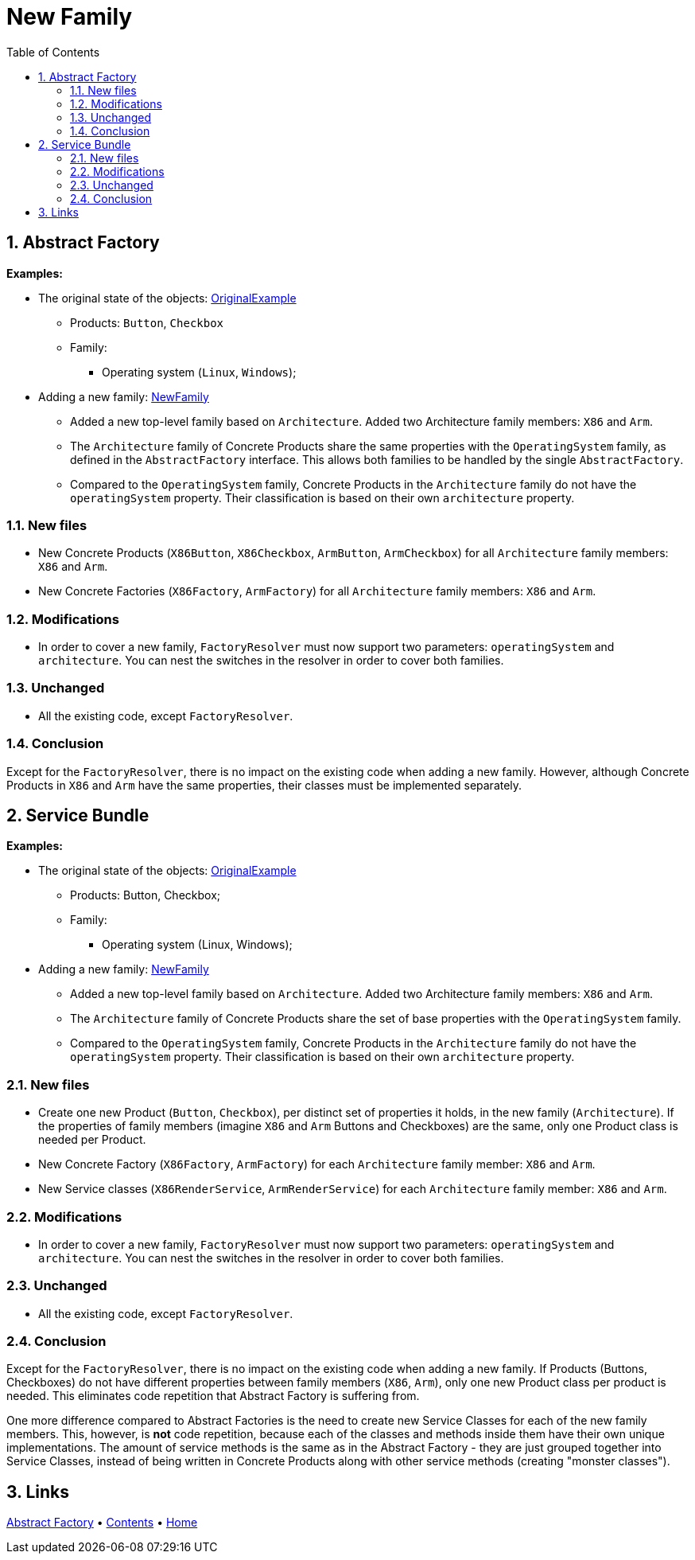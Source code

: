 = New Family
:toc:
:toclevels: 4

== 1. Abstract Factory

====
*Examples:*

* The original state of the objects: link:../OriginalExample[OriginalExample]
** Products: `Button`, `Checkbox`
** Family:
*** Operating system (`Linux`, `Windows`);
* Adding a new family: link:./[NewFamily]
** Added a new top-level family based on `Architecture`. Added two Architecture family members: `X86` and `Arm`.
** The `Architecture` family of Concrete Products share the same properties with the `OperatingSystem` family, as
 defined in the `AbstractFactory` interface. This allows both families to be handled by the single
 `AbstractFactory`.
** Compared to the `OperatingSystem` family, Concrete Products in the `Architecture` family do not have the
 `operatingSystem` property. Their classification is based on their own `architecture` property.
====

=== 1.1. New files

* New Concrete Products (`X86Button`, `X86Checkbox`, `ArmButton`, `ArmCheckbox`) for all `Architecture` family members:
 `X86` and `Arm`.
* New Concrete Factories (`X86Factory`, `ArmFactory`) for all `Architecture` family members: `X86` and `Arm`.

=== 1.2. Modifications

* In order to cover a new family, `FactoryResolver` must now support two parameters: `operatingSystem` and
 `architecture`. You can nest the switches in the resolver in order to cover both families.

=== 1.3. Unchanged

* All the existing code, except `FactoryResolver`.

=== 1.4. Conclusion

Except for the `FactoryResolver`, there is no impact on the existing code when adding a new family. However, although
Concrete Products in `X86` and `Arm` have the same properties, their classes must be implemented separately.

== 2. Service Bundle

====
*Examples:*

* The original state of the objects: link:../../Alternatives/ServiceBundle/OriginalExample[OriginalExample]
** Products: Button, Checkbox;
** Family:
*** Operating system (Linux, Windows);
* Adding a new family: link:../../Alternatives/ServiceBundle/NewFamily[NewFamily]
** Added a new top-level family based on `Architecture`. Added two Architecture family members: `X86` and `Arm`.
** The `Architecture` family of Concrete Products share the set of base properties with the `OperatingSystem` family.
** Compared to the `OperatingSystem` family, Concrete Products in the `Architecture` family do not have the
 `operatingSystem` property. Their classification is based on their own `architecture` property.
====

=== 2.1. New files

* Create one new Product (`Button`, `Checkbox`), per distinct set of properties it holds, in the new family
 (`Architecture`). If the properties of family members (imagine `X86` and `Arm` Buttons and Checkboxes) are the same,
 only one Product class is needed per Product.
* New Concrete Factory (`X86Factory`, `ArmFactory`) for each `Architecture` family member: `X86` and `Arm`.
* New Service classes (`X86RenderService`, `ArmRenderService`) for each `Architecture` family member: `X86` and `Arm`.

=== 2.2. Modifications

* In order to cover a new family, `FactoryResolver` must now support two parameters: `operatingSystem` and
 `architecture`. You can nest the switches in the resolver in order to cover both families.

=== 2.3. Unchanged

* All the existing code, except `FactoryResolver`.

=== 2.4. Conclusion

Except for the `FactoryResolver`, there is no impact on the existing code when adding a new family. If Products
(Buttons, Checkboxes) do not have different properties between family members (`X86`, `Arm`), only one new Product class
per product is needed. This eliminates code repetition that Abstract Factory is suffering from.

One more difference compared to Abstract Factories is the need to create new Service Classes for each of the new family
members. This, however, is *not* code repetition, because each of the classes and methods inside them have their own
unique implementations. The amount of service methods is the same as in the Abstract Factory - they are just grouped
together into Service Classes, instead of being written in Concrete Products along with other service methods (creating
"monster classes").

== 3. Links

link:../../README.md[Abstract Factory] • link:../../../../../../doc/table_of_contents.md[Contents] • link:../../../../../../README.md[Home]
